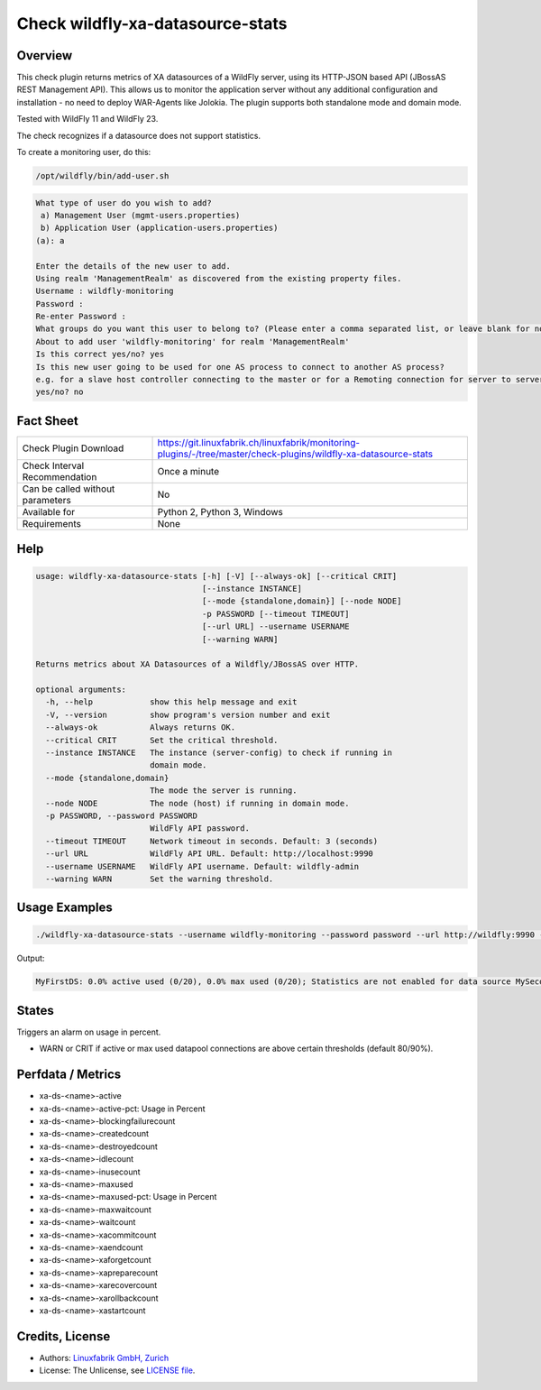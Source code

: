 Check wildfly-xa-datasource-stats
=================================

Overview
--------

This check plugin returns metrics of XA datasources of a WildFly server, using its HTTP-JSON based API (JBossAS REST Management API). This allows us to monitor the application server without any additional configuration and installation - no need to deploy WAR-Agents like Jolokia. The plugin supports both standalone mode and domain mode.

Tested with WildFly 11 and WildFly 23.

The check recognizes if a datasource does not support statistics.

To create a monitoring user, do this:

.. code-block:: bash

    /opt/wildfly/bin/add-user.sh 

.. code-block:: text

    What type of user do you wish to add? 
     a) Management User (mgmt-users.properties) 
     b) Application User (application-users.properties)
    (a): a

    Enter the details of the new user to add.
    Using realm 'ManagementRealm' as discovered from the existing property files.
    Username : wildfly-monitoring
    Password : 
    Re-enter Password : 
    What groups do you want this user to belong to? (Please enter a comma separated list, or leave blank for none)[  ]: 
    About to add user 'wildfly-monitoring' for realm 'ManagementRealm'
    Is this correct yes/no? yes
    Is this new user going to be used for one AS process to connect to another AS process? 
    e.g. for a slave host controller connecting to the master or for a Remoting connection for server to server Jakarta Enterprise Beans calls.
    yes/no? no


Fact Sheet
----------

.. csv-table::
    :widths: 30, 70
    
    "Check Plugin Download",                "https://git.linuxfabrik.ch/linuxfabrik/monitoring-plugins/-/tree/master/check-plugins/wildfly-xa-datasource-stats"
    "Check Interval Recommendation",        "Once a minute"
    "Can be called without parameters",     "No"
    "Available for",                        "Python 2, Python 3, Windows"
    "Requirements",                         "None"


Help
----

.. code-block:: text

    usage: wildfly-xa-datasource-stats [-h] [-V] [--always-ok] [--critical CRIT]
                                       [--instance INSTANCE]
                                       [--mode {standalone,domain}] [--node NODE]
                                       -p PASSWORD [--timeout TIMEOUT]
                                       [--url URL] --username USERNAME
                                       [--warning WARN]

    Returns metrics about XA Datasources of a Wildfly/JBossAS over HTTP.

    optional arguments:
      -h, --help            show this help message and exit
      -V, --version         show program's version number and exit
      --always-ok           Always returns OK.
      --critical CRIT       Set the critical threshold.
      --instance INSTANCE   The instance (server-config) to check if running in
                            domain mode.
      --mode {standalone,domain}
                            The mode the server is running.
      --node NODE           The node (host) if running in domain mode.
      -p PASSWORD, --password PASSWORD
                            WildFly API password.
      --timeout TIMEOUT     Network timeout in seconds. Default: 3 (seconds)
      --url URL             WildFly API URL. Default: http://localhost:9990
      --username USERNAME   WildFly API username. Default: wildfly-admin
      --warning WARN        Set the warning threshold.


Usage Examples
--------------

.. code-block:: bash

    ./wildfly-xa-datasource-stats --username wildfly-monitoring --password password --url http://wildfly:9990 --warning 80 --critical 90

Output:

.. code-block:: text

    MyFirstDS: 0.0% active used (0/20), 0.0% max used (0/20); Statistics are not enabled for data source MySecondDS


States
------

Triggers an alarm on usage in percent.

* WARN or CRIT if active or max used datapool connections are above certain thresholds (default 80/90%).


Perfdata / Metrics
------------------

* xa-ds-<name>-active
* xa-ds-<name>-active-pct: Usage in Percent
* xa-ds-<name>-blockingfailurecount
* xa-ds-<name>-createdcount
* xa-ds-<name>-destroyedcount
* xa-ds-<name>-idlecount
* xa-ds-<name>-inusecount
* xa-ds-<name>-maxused
* xa-ds-<name>-maxused-pct: Usage in Percent
* xa-ds-<name>-maxwaitcount
* xa-ds-<name>-waitcount
* xa-ds-<name>-xacommitcount
* xa-ds-<name>-xaendcount
* xa-ds-<name>-xaforgetcount
* xa-ds-<name>-xapreparecount
* xa-ds-<name>-xarecovercount
* xa-ds-<name>-xarollbackcount
* xa-ds-<name>-xastartcount


Credits, License
----------------

* Authors: `Linuxfabrik GmbH, Zurich <https://www.linuxfabrik.ch>`_
* License: The Unlicense, see `LICENSE file <https://git.linuxfabrik.ch/linuxfabrik/monitoring-plugins/-/blob/master/LICENSE>`_.
